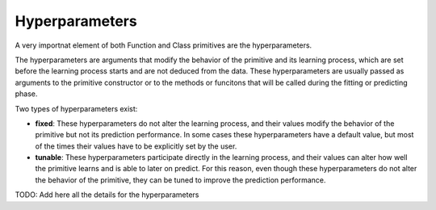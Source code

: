Hyperparameters
===============

A very importnat element of both Function and Class primitives are the hyperparameters.

The hyperparameters are arguments that modify the behavior of the primitive and its learning
process, which are set before the learning process starts and are not deduced from the data.
These hyperparameters are usually passed as arguments to the primitive constructor or to the
methods or funcitons that will be called during the fitting or predicting phase.

Two types of hyperparameters exist:

* **fixed**: These hyperparameters do not alter the learning process, and their values modify
  the behavior of the primitive but not its prediction performance. In some cases these
  hyperparameters have a default value, but most of the times their values have to be explicitly
  set by the user.
* **tunable**: These hyperparameters participate directly in the learning process, and their
  values can alter how well the primitive learns and is able to later on predict. For this reason,
  even though these hyperparameters do not alter the behavior of the primitive, they can be tuned
  to improve the prediction performance.

TODO: Add here all the details for the hyperparameters

